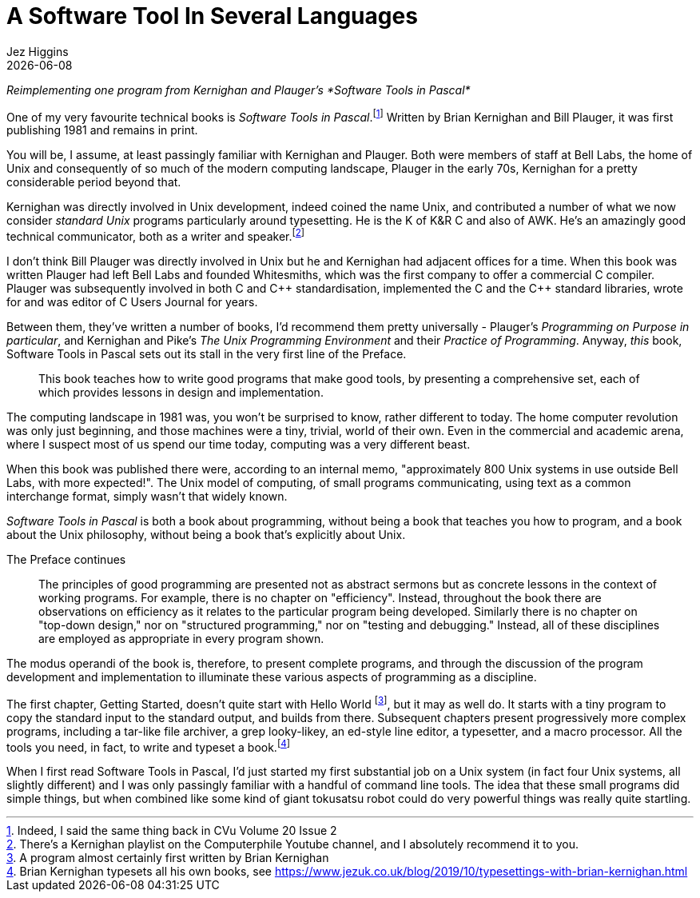 = A Software Tool In Several Languages
Jez Higgins
{docdate}

_Reimplementing one program from Kernighan and Plauger's *Software Tools in Pascal*_

One of my very favourite technical books is _Software Tools in Pascal_.footnote:[Indeed, I said the same thing back in CVu Volume 20 Issue 2] Written by Brian Kernighan and Bill Plauger, it was first publishing 1981 and remains in print.

You will be, I assume, at least passingly familiar with Kernighan and Plauger. Both were members of staff at Bell Labs, the home of Unix and consequently of so much of the modern computing landscape, Plauger in the early 70s, Kernighan for a pretty considerable period beyond that.

Kernighan was directly involved in Unix development, indeed coined the name Unix, and contributed a number of what we now consider _standard Unix_ programs particularly around typesetting. He is the K of K&R C and also of AWK. He's an amazingly good technical communicator, both as a writer and speaker.footnote:[There's a Kernighan playlist on the Computerphile Youtube channel, and I absolutely recommend it to you.]

I don't think Bill Plauger was directly involved in Unix but he and Kernighan had adjacent offices for a time. When this book was written Plauger had left Bell Labs and founded Whitesmiths, which was the first company to offer a commercial C compiler. Plauger was subsequently involved in both C and {cpp} standardisation, implemented the C and the {cpp} standard libraries, wrote for and was editor of C Users Journal for years.

Between them, they've written a number of books, I'd recommend them pretty universally - Plauger's _Programming on Purpose in particular_, and Kernighan and Pike's _The Unix Programming Environment_ and their _Practice of Programming_. Anyway, _this_ book, Software Tools in Pascal sets out its stall in the very first line of the Preface.

[quote]
--
This book teaches how to write good programs that make good tools, by presenting a comprehensive set, each of which provides lessons in design and implementation.
--

The computing landscape in 1981 was, you won't be surprised to know, rather different to today. The home computer revolution was only just beginning, and those machines were a tiny, trivial, world of their own. Even in the commercial and academic arena, where I suspect most of us spend our time today, computing was a very different beast.

When this book was published there were, according to an internal memo, "approximately 800 Unix systems in use outside Bell Labs, with more expected!". The Unix model of computing, of small programs communicating, using text as a common interchange format, simply wasn't that widely known.

_Software Tools in Pascal_ is both a book about programming, without being a book that teaches you how to program, and a book about the Unix philosophy, without being a book that's explicitly about Unix.

The Preface continues

[quote]
--
The principles of good programming are presented not as abstract sermons but as concrete lessons in the context of working programs. For example, there is no chapter on "efficiency". Instead, throughout the book there are observations on efficiency as it relates to the particular program being developed. Similarly there is no chapter on "top-down design," nor on "structured programming," nor on "testing and debugging." Instead, all of these disciplines are employed as appropriate in every program shown.
--

The modus operandi of the book is, therefore, to present complete programs, and through the discussion of the program development and implementation to illuminate these various aspects of programming as a discipline.

The first chapter, Getting Started, doesn't quite start with Hello World footnote:[A program almost certainly first written by Brian Kernighan], but it may as well do. It starts with a tiny program to copy the standard input to the standard output, and builds from there. Subsequent chapters present progressively more complex programs, including a tar-like file archiver, a grep looky-likey, an ed-style line editor, a typesetter, and a macro processor. All the tools you need, in fact, to write and typeset a book.footnote:[Brian Kernighan typesets all his own books, see https://www.jezuk.co.uk/blog/2019/10/typesettings-with-brian-kernighan.html ]

When I first read Software Tools in Pascal, I’d just started my first substantial job on a Unix system (in fact four Unix systems, all slightly different) and I was only passingly familiar with a handful of command line tools. The idea that these small programs did simple things, but when combined like some kind of giant tokusatsu robot could do very powerful things was really quite startling.

